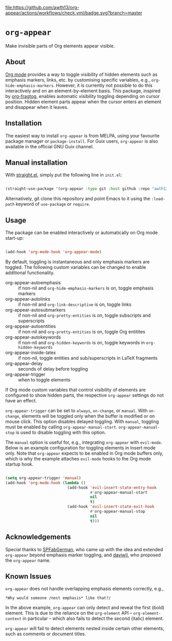 [[https://melpa.org/#/org-appear][file:https://melpa.org/packages/org-appear-badge.svg]]
[[https://github.com/awth13/org-appear/actions/workflows/check.yml][file:https://github.com/awth13/org-appear/actions/workflows/check.yml/badge.svg?branch=master]]

* ~org-appear~

Make invisible parts of Org elements appear visible.

** About

[[https://orgmode.org/][Org mode]] provides a way to toggle visibility of hidden elements such as emphasis markers, links, etc. by customising specific variables, e.g., ~org-hide-emphasis-markers~. However, it is currently not possible to do this interactively and on an element-by-element basis. This package, inspired by [[https://github.com/io12/org-fragtog][org-fragtog]], enables automatic visibility toggling depending on cursor position. Hidden element parts appear when the cursor enters an element and disappear when it leaves.

[[file:demo.gif]]

** Installation

The easiest way to install ~org-appear~ is from MELPA, using your favourite package manager or ~package-install~. For Guix users, ~org-appear~ is also available in the official GNU Guix channel.

** Manual installation

With [[https://github.com/raxod502/straight.el][straight.el]], simply put the following line in ~init.el~:

#+begin_src emacs-lisp

  (straight-use-package '(org-appear :type git :host github :repo "awth13/org-appear"))

#+end_src

Alternatively, git clone this repository and point Emacs to it using the ~:load-path~ keyword of ~use-package~ or ~require~.

** Usage

The package can be enabled interactively or automatically on Org mode start-up:

#+begin_src emacs-lisp

  (add-hook 'org-mode-hook 'org-appear-mode)

#+end_src

By default, toggling is instantaneous and only emphasis markers are toggled. The following custom variables can be changed to enable additional functionality.

- org-appear-autoemphasis :: if non-nil and ~org-hide-emphasis-markers~ is on, toggle emphasis markers
- org-appear-autolinks :: if non-nil and ~org-link-descriptive~ is on, toggle links
- org-appear-autosubmarkers :: if non-nil and ~org-pretty-entities~ is on, toggle subscripts and superscripts
- org-appear-autoentities :: if non-nil and ~org-pretty-entities~ is on, toggle Org entitites
- org-appear-autokeywords :: if non-nil and ~org-hidden-keywords~ is on, toggle keywords in ~org-hidden-keywords~
- org-appear-inside-latex :: if non-nil, toggle entities and sub/superscripts in LaTeX fragments
- org-appear-delay :: seconds of delay before toggling
- org-appear-trigger :: when to toggle elements

If Org mode custom variables that control visibility of elements are configured to show hidden parts, the respective ~org-appear~ settings do not have an effect.

~org-appear-trigger~ can be set to ~always~, ~on-change~, or ~manual~. With ~on-change~, elements will be toggled only when the buffer is modified or on mouse click. This option disables delayed toggling. With ~manual~, toggling must be enabled by calling ~org-appear-manual-start~. ~org-appear-manual-stop~ is used to disable toggling with this option.

The ~manual~ option is useful for, e.g., integrating ~org-appear~ with ~evil-mode~. Below is an example configuration for toggling elements in Insert mode only. Note that ~org-appear~ expects to be enabled in Org mode buffers only, which is why the example attaches ~evil-mode~ hooks to the Org mode startup hook.

#+begin_src emacs-lisp

  (setq org-appear-trigger 'manual)
  (add-hook 'org-mode-hook (lambda ()
                             (add-hook 'evil-insert-state-entry-hook
                                       #'org-appear-manual-start
                                       nil
                                       t)
                             (add-hook 'evil-insert-state-exit-hook
                                       #'org-appear-manual-stop
                                       nil
                                       t)))

#+end_src

** Acknowledgements

Special thanks to [[https://github.com/SPFabGerman][SPFabGerman]], who came up with the idea and extended ~org-appear~ beyond emphasis marker toggling, and [[https://github.com/daviwil][daviwil]], who proposed the ~org-appear~ name.

** Known Issues

~org-appear~ does not handle overlapping emphasis elements correctly, e.g.,

#+begin_example
  *Why would someone /nest emphasis* like that?/
#+end_example

In the above example, ~org-appear~ can only detect and reveal the first (bold) element. This is due to the reliance on the ~org-element~ API -- ~org-element-context~ in particular -- which also fails to detect the second (italic) element.

~org-appear~ will fail to detect elements nested inside certain other elements, such as comments or document titles.
